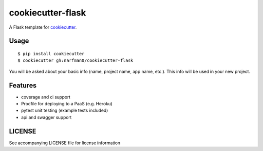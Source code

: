 cookiecutter-flask
==================

A Flask template for cookiecutter_.

.. _cookiecutter: https://github.com/audreyr/cookiecutter

.. image:: https://travis-ci.org/narfman0/cookiecutter-flask.svg
    :target: https://travis-ci.org/narfman0/cookiecutter-flask
    :alt: Build Status

Usage
-----
::

    $ pip install cookiecutter
    $ cookiecutter gh:narfman0/cookiecutter-flask

You will be asked about your basic info (name, project name, app name, etc.). This info will be used in your new project.

Features
--------

- coverage and ci support
- Procfile for deploying to a PaaS (e.g. Heroku)
- pytest unit testing (example tests included)
- api and swagger support

LICENSE
-------

See accompanying LICENSE file for license information
